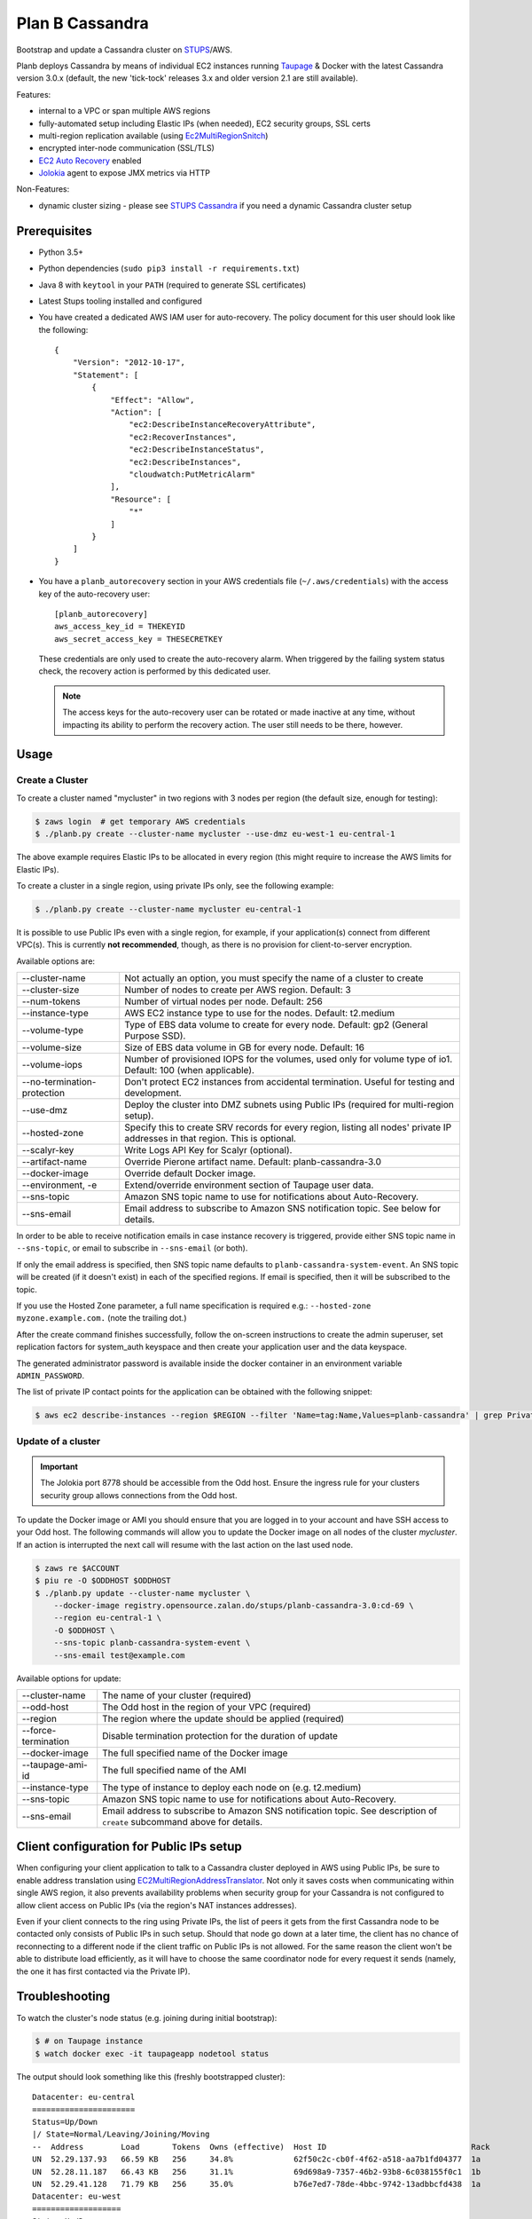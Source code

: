 ================
Plan B Cassandra
================

Bootstrap and update a Cassandra cluster on STUPS_/AWS.

Planb deploys Cassandra by means of individual EC2 instances running Taupage_ & Docker with the latest
Cassandra version 3.0.x (default, the new 'tick-tock' releases 3.x and older version 2.1
are still available).

Features:

* internal to a VPC or span multiple AWS regions
* fully-automated setup including Elastic IPs (when needed), EC2 security groups, SSL certs
* multi-region replication available (using Ec2MultiRegionSnitch_)
* encrypted inter-node communication (SSL/TLS)
* `EC2 Auto Recovery`_ enabled
* Jolokia_ agent to expose JMX metrics via HTTP

Non-Features:

* dynamic cluster sizing - please see `STUPS Cassandra`_ if you need a dynamic Cassandra cluster setup


Prerequisites
==============

* Python 3.5+
* Python dependencies (``sudo pip3 install -r requirements.txt``)
* Java 8 with ``keytool`` in your ``PATH`` (required to generate SSL certificates)
* Latest Stups tooling installed and configured
* You have created a dedicated AWS IAM user for auto-recovery.  The policy
  document for this user should look like the following::

    {
        "Version": "2012-10-17",
        "Statement": [
            {
                "Effect": "Allow",
                "Action": [
                    "ec2:DescribeInstanceRecoveryAttribute",
                    "ec2:RecoverInstances",
                    "ec2:DescribeInstanceStatus",
                    "ec2:DescribeInstances",
                    "cloudwatch:PutMetricAlarm"
                ],
                "Resource": [
                    "*"
                ]
            }
        ]
    }
* You have a ``planb_autorecovery`` section in your AWS credentials file
  (``~/.aws/credentials``) with the access key of the auto-recovery user::

    [planb_autorecovery]
    aws_access_key_id = THEKEYID
    aws_secret_access_key = THESECRETKEY

  These credentials are only used to create the auto-recovery alarm.  When
  triggered by the failing system status check, the recovery action is
  performed by this dedicated user.

  .. note::

     The access keys for the auto-recovery user can be rotated or made
     inactive at any time, without impacting its ability to perform the
     recovery action.  The user still needs to be there, however.


Usage
=====

Create a Cluster
----------------

To create a cluster named "mycluster" in two regions with 3 nodes per region
(the default size, enough for testing):

.. code-block:: bash

    $ zaws login  # get temporary AWS credentials
    $ ./planb.py create --cluster-name mycluster --use-dmz eu-west-1 eu-central-1

The above example requires Elastic IPs to be allocated in every region (this
might require to increase the AWS limits for Elastic IPs).

To create a cluster in a single region, using private IPs only, see
the following example:

.. code-block:: bash

    $ ./planb.py create --cluster-name mycluster eu-central-1

It is possible to use Public IPs even with a single region, for
example, if your application(s) connect from different VPC(s).  This
is currently **not recommended**, though, as there is no provision for
client-to-server encryption.

Available options are:

===========================  ============================================================================
--cluster-name               Not actually an option, you must specify the name of a cluster to create
--cluster-size               Number of nodes to create per AWS region.  Default: 3
--num-tokens                 Number of virtual nodes per node.  Default: 256
--instance-type              AWS EC2 instance type to use for the nodes.  Default: t2.medium
--volume-type                Type of EBS data volume to create for every node.  Default: gp2 (General Purpose SSD).
--volume-size                Size of EBS data volume in GB for every node.  Default: 16
--volume-iops                Number of provisioned IOPS for the volumes, used only for volume type of io1.  Default: 100 (when applicable).
--no-termination-protection  Don't protect EC2 instances from accidental termination.  Useful for testing and development.
--use-dmz                    Deploy the cluster into DMZ subnets using Public IPs (required for multi-region setup).
--hosted-zone                Specify this to create SRV records for every region, listing all nodes' private IP addresses in that region.  This is optional.
--scalyr-key                 Write Logs API Key for Scalyr (optional).
--artifact-name              Override Pierone artifact name.  Default: planb-cassandra-3.0
--docker-image               Override default Docker image.
--environment, -e            Extend/override environment section of Taupage user data.
--sns-topic                  Amazon SNS topic name to use for notifications about Auto-Recovery.
--sns-email                  Email address to subscribe to Amazon SNS notification topic.  See below for details.
===========================  ============================================================================

In order to be able to receive notification emails in case instance
recovery is triggered, provide either SNS topic name in
``--sns-topic``, or email to subscribe in ``--sns-email`` (or both).

If only the email address is specified, then SNS topic name defaults
to ``planb-cassandra-system-event``.  An SNS topic will be created (if
it doesn't exist) in each of the specified regions.  If email is
specified, then it will be subscribed to the topic.

If you use the Hosted Zone parameter, a full name specification is
required e.g.: ``--hosted-zone myzone.example.com.`` (note the
trailing dot.)

After the create command finishes successfully, follow the on-screen
instructions to create the admin superuser, set replication factors for
system_auth keyspace and then create your application user and the data
keyspace.

The generated administrator password is available inside the docker
container in an environment variable ``ADMIN_PASSWORD``.

The list of private IP contact points for the application can be
obtained with the following snippet:

.. code-block:: bash

    $ aws ec2 describe-instances --region $REGION --filter 'Name=tag:Name,Values=planb-cassandra' | grep PrivateIp | sed s/[^0-9.]//g | sort -u

Update of a cluster
-------------------

.. important::

   The Jolokia port 8778 should be accessible from the Odd host. Ensure the
   ingress rule for your clusters security group allows connections from the Odd
   host.

To update the Docker image or AMI you should ensure that you are logged in to
your account and have SSH access to your Odd host. The following commands will
allow you to update the Docker image on all nodes of the cluster `mycluster`.
If an action is interrupted the next call will resume with the last action on
the last used node.

.. code-block:: bash

    $ zaws re $ACCOUNT
    $ piu re -O $ODDHOST $ODDHOST
    $ ./planb.py update --cluster-name mycluster \
        --docker-image registry.opensource.zalan.do/stups/planb-cassandra-3.0:cd-69 \
        --region eu-central-1 \
        -O $ODDHOST \
        --sns-topic planb-cassandra-system-event \
        --sns-email test@example.com

Available options for update:

===================  ========================================================
--cluster-name       The name of your cluster (required)
--odd-host           The Odd host in the region of your VPC (required)
--region             The region where the update should be applied (required)
--force-termination  Disable termination protection for the duration of update
--docker-image       The full specified name of the Docker image
--taupage-ami-id     The full specified name of the AMI
--instance-type      The type of instance to deploy each node on (e.g. t2.medium)
--sns-topic          Amazon SNS topic name to use for notifications about Auto-Recovery.
--sns-email          Email address to subscribe to Amazon SNS notification topic.  See description of ``create`` subcommand above for details.
===================  ========================================================


Client configuration for Public IPs setup
=========================================

When configuring your client application to talk to a Cassandra
cluster deployed in AWS using Public IPs, be sure to enable address
translation using EC2MultiRegionAddressTranslator_.  Not only it saves
costs when communicating within single AWS region, it also prevents
availability problems when security group for your Cassandra is not
configured to allow client access on Public IPs (via the region's NAT
instances addresses).

Even if your client connects to the ring using Private IPs, the list
of peers it gets from the first Cassandra node to be contacted only
consists of Public IPs in such setup.  Should that node go down at a
later time, the client has no chance of reconnecting to a different
node if the client traffic on Public IPs is not allowed.  For the same
reason the client won't be able to distribute load efficiently, as it
will have to choose the same coordinator node for every request it
sends (namely, the one it has first contacted via the Private IP).


Troubleshooting
===============

To watch the cluster's node status (e.g. joining during initial bootstrap):

.. code-block:: bash

    $ # on Taupage instance
    $ watch docker exec -it taupageapp nodetool status

The output should look something like this (freshly bootstrapped cluster):

::

    Datacenter: eu-central
    ======================
    Status=Up/Down
    |/ State=Normal/Leaving/Joining/Moving
    --  Address        Load       Tokens  Owns (effective)  Host ID                               Rack
    UN  52.29.137.93   66.59 KB   256     34.8%             62f50c2c-cb0f-4f62-a518-aa7b1fd04377  1a
    UN  52.28.11.187   66.43 KB   256     31.1%             69d698a9-7357-46b2-93b8-6c038155f0c1  1b
    UN  52.29.41.128   71.79 KB   256     35.0%             b76e7ed7-78de-4bbc-9742-13adbbcfd438  1a
    Datacenter: eu-west
    ===================
    Status=Up/Down
    |/ State=Normal/Leaving/Joining/Moving
    --  Address        Load       Tokens  Owns (effective)  Host ID                               Rack
    UN  52.49.209.129  91.29 KB   256     34.8%             140bc7de-9973-46fd-af8c-68148bf20524  1b
    UN  52.49.192.149  81.16 KB   256     32.1%             cb45fc4c-291d-4b2b-b50f-3a11048f0211  1c
    UN  52.49.128.58   81.22 KB   256     32.1%             8a270de3-b419-4baf-8449-f4bc65c51d0d  1a


Scaling up instance
===================

The following manual process may be applied whenever there is a need
to scale up EC2 instances or update Taupage AMI.

For every node in the cluster, one by one:

#. Stop a node (``nodetool drain; nodetool stopdaemon``).
#. Terminate EC2 instance, **take note of its IP address(es)**.  Simply stopping will not work as the private IP will be still occupied by the stopped instance.
#. Use the 'Launch More Like This' menu in AWS web console on one of the remaining nodes.
#. **Use the latest available Taupage AMI version.  Older versions are subject to data loss race conditions when attaching EBS volumes.**
#. Be sure to reuse the private IP of the node you just terminated on the new node.
#. In the 'Instance Details' section, edit 'User Data' to add ``erase_on_boot: false`` flag under ``mounts: /var/lib/cassandra``.  See documentation of Taupage_ for detailed description and syntax example.  The docker image version being used can also be updated in this section, however, it is recommended to avoid changing multiple things at a time.  Also, docker image can be updated without terminating the instance, by stopping and starting it with updated 'User Data' instead.
#. While the new instance is spinning up, attach the (now detached) data volume to the new instance.  Use ``/dev/sdf`` as the device name.
#. Log in to node, check application logs, if it didn't start up correctly: ``docker restart taupageapp``.
#. Repair the node with ``nodetool repair`` (optional: if the node was down for less than ``max_hint_window_in_ms``, which is by default 3 hours, hinted hand off should take care of streaming the changes from alive nodes).
#. Check status with ``nodetool status``.

Proceed with other nodes as long as the current one is back and
everything looks OK from nodetool and application points of view.


Scaling out cluster
===================

It is possible to manually scale out already deployed cluster by
following these steps:

#. Increase replication factor of ``system_auth`` keyspace to the
   desired new total number of nodes in every region affected.

   For example, if you run in two regions and want to scale to 5 nodes
   per region, issue the following CQL command on any of the nodes:

   ``ALTER KEYSPACE system_auth WITH replication = {'class': 'NetworkTopologyStrategy', 'eu-central': 5, 'eu-west': 5};``

#. *For public IPs setup only:* pre-allocate Elastic IPs for the new
   nodes in every region, then update security groups in every region
   to include all newly allocated Elastic IP addresses.

   For example, if scaling from 3 to 5 nodes in two regions you will
   need 2 new IP addresses in every region and both security groups
   need to be updated to include a total of 4 new addresses.

#. Use the 'Launch More Like This' menu in the AWS web console on one
   of the running nodes.

#. If present remove the volumes section from user data. It references
   the data volume of the original instance.

#. Choose appropriate subnet for the new node: ``internal-...``
   vs. ``dmz-...`` for public IPs setup.  Also try to pick an
   under-represented Availability Zone here, the subnet name suffix
   gives a hint: ``1a``, ``1b``, etc.

#. Make sure that under 'Instance Details' the setting 'Auto-assign
   Public IP' is set to 'Disable'.

#. **Review UserData.**  Make sure that ``AUTO_BOOTSTRAP`` environment
   variable is set to ``true`` or not present.

#. At the 'Add Storage' step add a data volume for the new node.  It
   should use ``/dev/xvdf`` as the device name.  EBS encryption is not
   recommended as it might prevent auto-recovery.

#. Launch the instance.

#. *For public IPs setup:* while the instance is starting up,
   associate one of the pre-allocated Elastic IP addresses with it.

   **Caution!** For multi-region setup the nodes are started in DMZ
   subnet and thus don't have internet traffic before you give them a
   public IP.  Be sure to do this before anything else, or the new
   node won't be able to ship its logs and you won't be able to ssh
   into it (restarting the node should help if it was too late).

#. Monitor the logs of the new instance and ``nodetool status`` to
   track its progress in joining the ring.

#. Locate the new instance's data volume and add the ``Name`` tag for
   it (look at existing nodes and their data volumes).

#. Use the 'CloudWatch Monitoring' > 'Add/Edit Alarms' to add an
   auto-recovery alarm for the new instance.

   Check '[x] Take the action: [*] Recover this instance' and leave
   the rest of parameters at their default values.  It is also
   recommended to set up a notification SNS topic for actual recovery
   events.

Only when the new node has fully joined, proceed to add more nodes.
After all new nodes have joined, issue ``nodetool cleanup`` command on
every node in order to free up the space that is still occupied by the
data that the node is no longer responsible for.

.. _STUPS: https://stups.io/
.. _Odd: http://docs.stups.io/en/latest/components/odd.html
.. _Taupage: http://docs.stups.io/en/latest/components/taupage.html
.. _Ec2MultiRegionSnitch: http://docs.datastax.com/en/cassandra/2.1/cassandra/architecture/architectureSnitchEC2MultiRegion_c.html
.. _EC2MultiRegionAddressTranslator: https://datastax.github.io/java-driver/manual/address_resolution/#ec2-multi-region
.. _EC2 Auto Recovery: https://aws.amazon.com/blogs/aws/new-auto-recovery-for-amazon-ec2/
.. _Jolokia: https://jolokia.org/
.. _STUPS Cassandra: https://github.com/zalando/stups-cassandra
.. _Più: http://docs.stups.io/en/latest/components/piu.html

Upgrade your cluster from Cassandra 2.1 -> 3.0.x
===================

In order to upgrade your Cluster you should run the following steps. You should have in mind that this process is a rolling update, which means applying the changes for each node in your cluster one by one.
After upgrading the last node in your cluster you are done.

**Disclaimer: Before you actually start, you should:**
  1. Read the [Datastax guide](https://docs.datastax.com/en/latest-upgrade/upgrade/cassandra/upgrdCassandraDetails.html) and consider the upgrade restrictions.
  2. Check if your client applications driver actually support V4 of the cql-protocol


1. Check for the latest Plan-B Cassandra image version: 
  `curl https://registry.opensource.zalan.do/teams/stups/artifacts/planb-cassandra-3.0/tags | jq '.[-1].name'`
2. Connect to the instance where you want to run the upgrade and enter your docker container. 
3. Run `nodetool upgradesstables` and `nodetool drain`. The latter command will flush the memtables and speed up the upgrade process later on. *This command is mandatory and cannot be skipped.*
   Excerpt from the manual `Cassandra stops listening for connections from the client and other nodes. You need to restart Cassandra after running nodetool drain.`
4. Remove the docker container by running on the host `docker rm -f taupageapp`
5. If you are running cassandra with the old folder structure where the data is directly located in __mounts/var/lib/cassandra/__ do the following. **If not go on with step 6.** 
  1. Move all keyspaces to __/mounts/var/lib/cassandra/data/data__
  2. Move the folder  commit_logs to __/mounts/var/lib/cassandra/data/commitlog__ 
  3. Move the folder saved_caches to __/mounts/var/lib/cassandra/data/__
  4. Set owner of data folders to application
    Example:
    ```
    **Before Move**

    /mounts/var/lib/cassandra$ ls
    commit_logs  keyspace_1 saved_caches  system_auth  system_traces 


    **After Move**

    /mounts/var/lib/cassandra$ ls -la
    total 28
    drwxrwxrwx 4 application application  4096 Oct 10 12:21 .
    drwxr-xr-x 3 root        root         4096 Aug 25 13:27 ..
    drwxrwxr-x 5 application mpickhan     4096 Oct 10 12:21 data

    /mounts/var/lib/cassandra$ ls -la data/
    total 36
    drwxrwxr-x 5 application mpickhan     4096 Oct 10 12:21 .
    drwxrwxrwx 4 application application  4096 Oct 10 12:21 ..
    drwxr-xr-x 2 application root        20480 Oct 10 12:15 commitlog
    drwxrwxr-x 9 application mpickhan     4096 Oct 10 12:19 data
    drwxr-xr-x 2 application root         4096 Oct 10 10:52 saved_caches

    /mounts/var/lib/cassandra$ ls -la data/data/
    total 36
    drwxrwxr-x  9 application mpickhan 4096 Oct 10 12:19 .
    drwxrwxr-x  5 application mpickhan 4096 Oct 10 12:21 ..
    drwxr-xr-x 10 application root     4096 Aug 25 14:29 keyspace_1
    drwxr-xr-x 19 application root     4096 Aug 25 13:27 system
    drwxr-xr-x  5 application root     4096 Aug 25 13:27 system_auth
    drwxr-xr-x  4 application root     4096 Aug 25 13:27 system_traces
    ```
6. **Stop** the ec2-Instance and change the user details `Go to Actions -> Instance Settings -> View/Change User Details` Change the "source" entry to the version you want to upgrade to:
    **Important:** Use the stop command and __not__ terminate.
    ```
    Example:

    From: "source: registry.opensource.zalan.do/stups/planb-cassandra:cd89"
    To: "source: registry.opensource.zalan.do/stups/planb-cassandra-3.0:cd105"
    ```
7. Start the instance and connect to it. At this point your node should be working and serving reads and writes. Login to the docker container and finish the upgrade by running `nodetool upgradesstables`.
   Check the logs for errors and warnings. (__Note:__ For the size of ~12GB SSTables it takes approximately one hour to convert them to the new format.)
8. Proceed with each node in your cluster.
